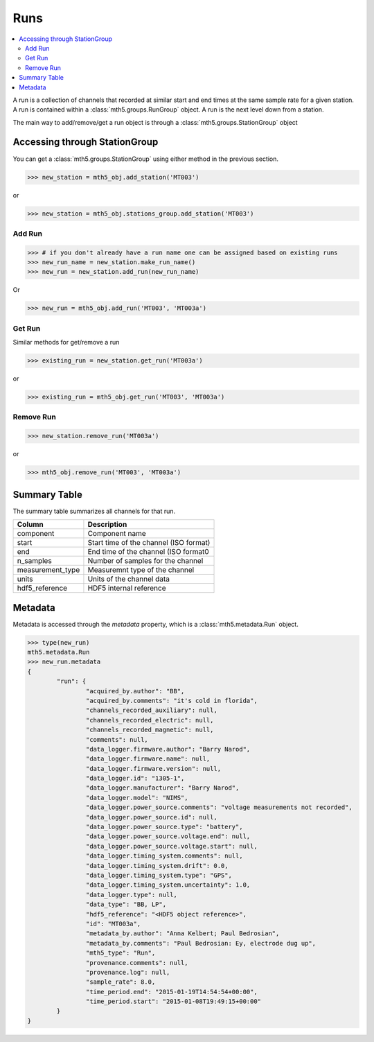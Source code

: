 Runs
--------------

.. contents:: :local:

A run is a collection of channels that recorded at similar start and end times at the same sample rate for a given station.  A run is contained within a :class:`mth5.groups.RunGroup` object.  A run is the next level down from a station.  

The main way to add/remove/get a run object is through a :class:`mth5.groups.StationGroup` object

Accessing through StationGroup
^^^^^^^^^^^^^^^^^^^^^^^^^^^^^^^^

You can get a :class:`mth5.groups.StationGroup` using either method in the previous section.

>>> new_station = mth5_obj.add_station('MT003')

or 

>>> new_station = mth5_obj.stations_group.add_station('MT003')

Add Run
"""""""""""

>>> # if you don't already have a run name one can be assigned based on existing runs
>>> new_run_name = new_station.make_run_name()
>>> new_run = new_station.add_run(new_run_name)

Or 

>>> new_run = mth5_obj.add_run('MT003', 'MT003a')

Get Run
"""""""""""

Similar methods for get/remove a run

>>> existing_run = new_station.get_run('MT003a')

or

>>> existing_run = mth5_obj.get_run('MT003', 'MT003a')

Remove Run
"""""""""""""""

>>> new_station.remove_run('MT003a')

or 

>>> mth5_obj.remove_run('MT003', 'MT003a')

Summary Table
^^^^^^^^^^^^^^^^^^^^

The summary table summarizes all channels for that run.

==================== ==================================================
Column               Description
==================== ==================================================
component            Component name
start                Start time of the channel (ISO format) 
end                  End time of the channel (ISO format0
n_samples            Number of samples for the channel
measurement_type     Measuremnt type of the channel
units                Units of the channel data 
hdf5_reference       HDF5 internal reference
==================== ==================================================

Metadata
^^^^^^^^^^^^^^^

Metadata is accessed through the `metadata` property, which is a :class:`mth5.metadata.Run` object.

.. code-block:: python

	>>> type(new_run)
	mth5.metadata.Run
	>>> new_run.metadata
	{
		"run": {
			"acquired_by.author": "BB",
			"acquired_by.comments": "it's cold in florida",
			"channels_recorded_auxiliary": null,
			"channels_recorded_electric": null,
			"channels_recorded_magnetic": null,
			"comments": null,
			"data_logger.firmware.author": "Barry Narod",
			"data_logger.firmware.name": null,
			"data_logger.firmware.version": null,
			"data_logger.id": "1305-1",
			"data_logger.manufacturer": "Barry Narod",
			"data_logger.model": "NIMS",
			"data_logger.power_source.comments": "voltage measurements not recorded",
			"data_logger.power_source.id": null,
			"data_logger.power_source.type": "battery",
			"data_logger.power_source.voltage.end": null,
			"data_logger.power_source.voltage.start": null,
			"data_logger.timing_system.comments": null,
			"data_logger.timing_system.drift": 0.0,
			"data_logger.timing_system.type": "GPS",
			"data_logger.timing_system.uncertainty": 1.0,
			"data_logger.type": null,
			"data_type": "BB, LP",
			"hdf5_reference": "<HDF5 object reference>",
			"id": "MT003a",
			"metadata_by.author": "Anna Kelbert; Paul Bedrosian",
			"metadata_by.comments": "Paul Bedrosian: Ey, electrode dug up",
			"mth5_type": "Run",
			"provenance.comments": null,
			"provenance.log": null,
			"sample_rate": 8.0,
			"time_period.end": "2015-01-19T14:54:54+00:00",
			"time_period.start": "2015-01-08T19:49:15+00:00"
		}
	}

.. seealso:: :class:`mth5.groups.RunGroup` and :class:`mth5.metadata.Run` for more information.
